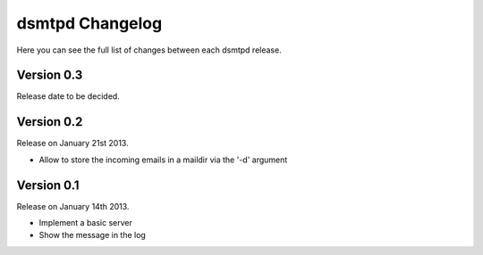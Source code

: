 dsmtpd Changelog
================

Here you can see the full list of changes between each dsmtpd release.

Version 0.3
-----------

Release date to be decided.


Version 0.2
-----------

Release on January 21st 2013.

- Allow to store the incoming emails in a maildir via the '-d' argument

Version 0.1
-----------

Release on January 14th 2013.

- Implement a basic server
- Show the message in the log
